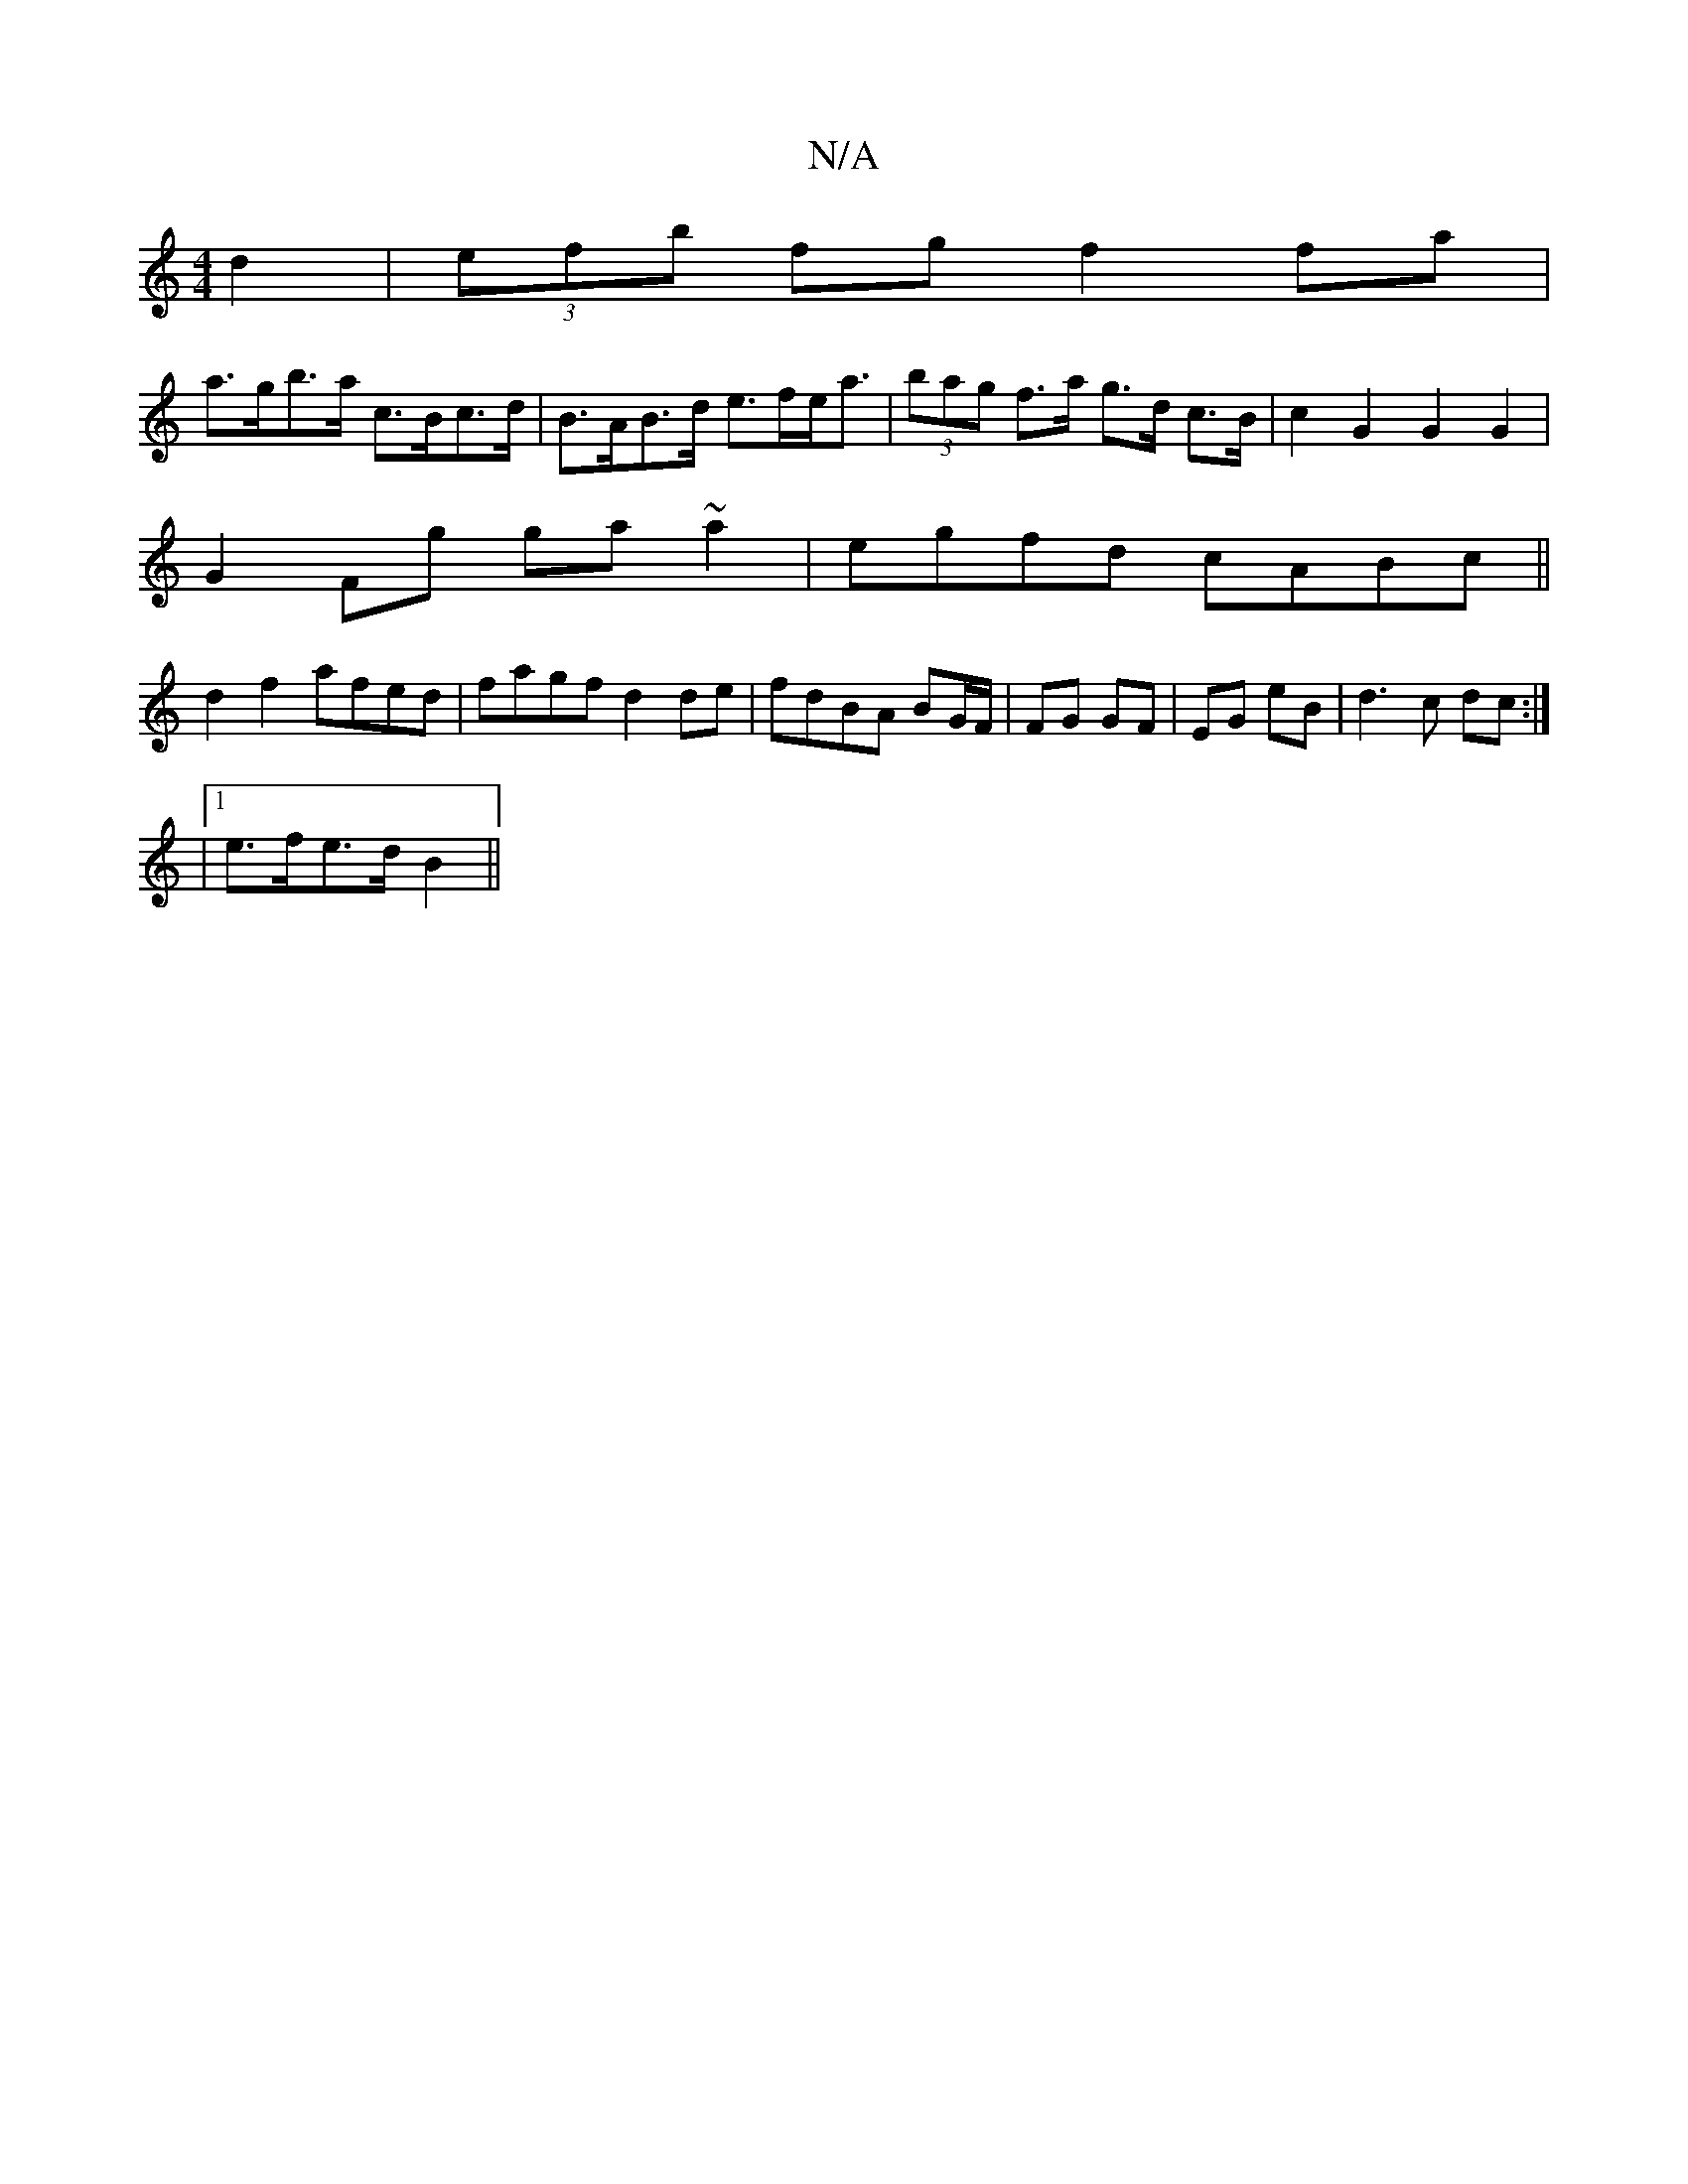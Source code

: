 X:1
T:N/A
M:4/4
R:N/A
K:Cmajor
d2 | (3efb fg f2 fa|
a>gb>a c>Bc>d|B>AB>d e>fe<a | (3bag f>a g>d c>B | c2 G2 G2 G2 |
G2 Fg ga~a2|egfd cABc||
d2 f2 afed|fagf d2 de|fdBA BG/F/|FG GF|EG eB|d3 c dc :|
|1 e>fe>d B2 ||

|:|: ^F2 E/F/G AF 